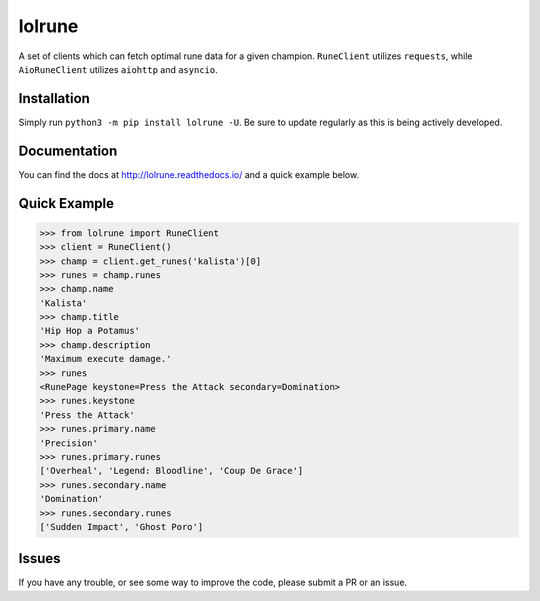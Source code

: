 lolrune
-------

|docs| |pypi|

A set of clients which can fetch optimal rune data for a given champion.
``RuneClient`` utilizes ``requests``, while ``AioRuneClient`` utilizes ``aiohttp`` and ``asyncio``.

Installation
~~~~~~~~~~~~

Simply run ``python3 -m pip install lolrune -U``. Be sure to update
regularly as this is being actively developed.

Documentation
~~~~~~~~~~~~~

You can find the docs at http://lolrune.readthedocs.io/ and a quick example below.

Quick Example
~~~~~~~~~~~~~

.. code:: python3

  >>> from lolrune import RuneClient
  >>> client = RuneClient()
  >>> champ = client.get_runes('kalista')[0]
  >>> runes = champ.runes
  >>> champ.name
  'Kalista'
  >>> champ.title
  'Hip Hop a Potamus'
  >>> champ.description
  'Maximum execute damage.'
  >>> runes
  <RunePage keystone=Press the Attack secondary=Domination>
  >>> runes.keystone
  'Press the Attack'
  >>> runes.primary.name
  'Precision'
  >>> runes.primary.runes
  ['Overheal', 'Legend: Bloodline', 'Coup De Grace']
  >>> runes.secondary.name
  'Domination'
  >>> runes.secondary.runes
  ['Sudden Impact', 'Ghost Poro']

Issues
~~~~~~

If you have any trouble, or see some way to improve the code, please
submit a PR or an issue.

.. |docs| image:: https://readthedocs.org/projects/lolrune/badge/?version=latest
  :target: http://lolrune.readthedocs.io/en/latest/?badge=latest
  :alt: Documentation Status

.. |pypi| image:: https://badge.fury.io/py/lolrune.svg
  :target: https://badge.fury.io/py/lolrune
